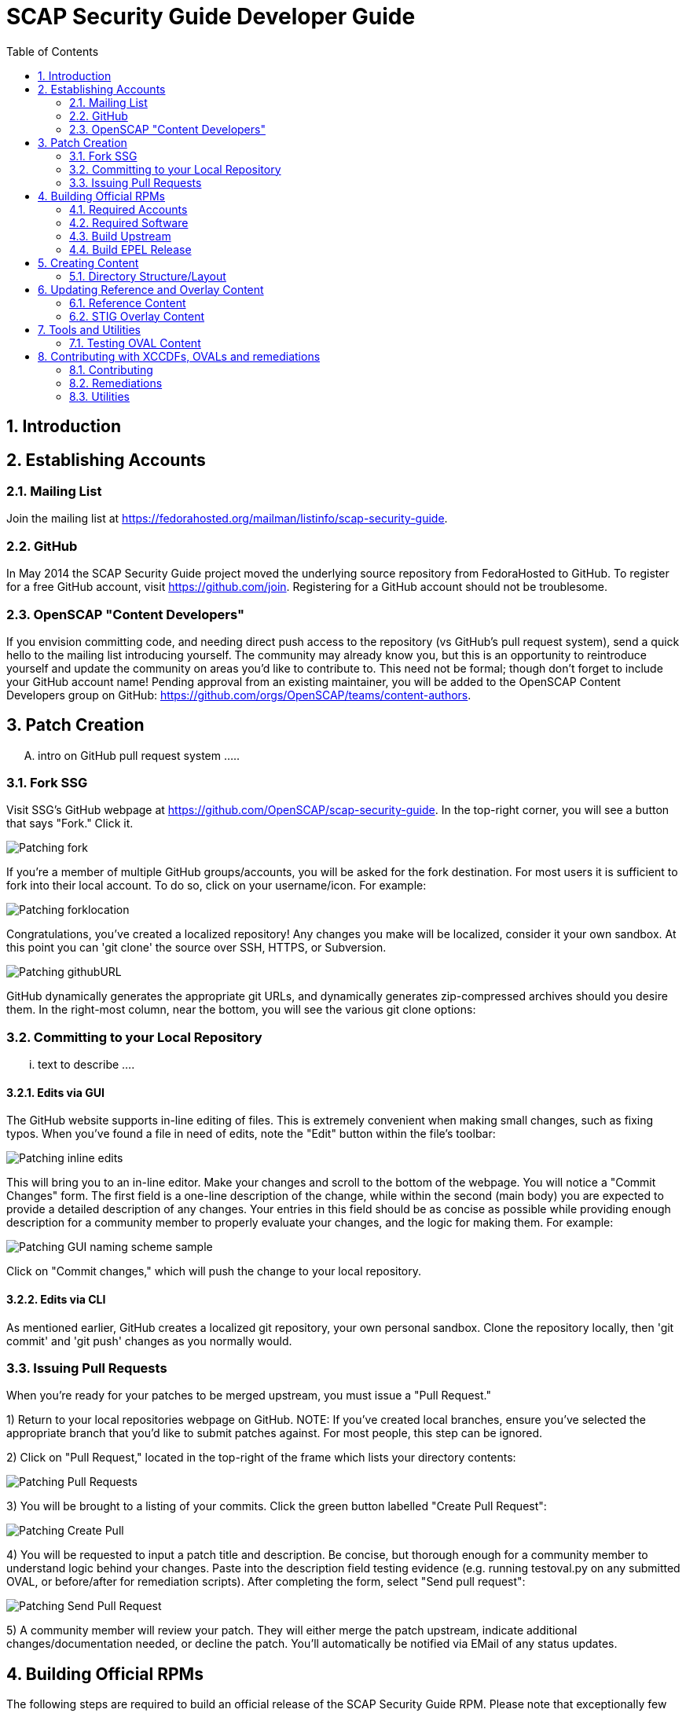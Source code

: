 = SCAP Security Guide Developer Guide
:imagesdir: ./images
:toc:
:toc-placement: preamble
:numbered:

toc::[]

== Introduction

== Establishing Accounts

=== Mailing List
Join the mailing list at https://fedorahosted.org/mailman/listinfo/scap-security-guide.

=== GitHub
In May 2014 the SCAP Security Guide project moved the underlying source repository from FedoraHosted to GitHub.
To register for a free GitHub account, visit https://github.com/join. Registering for a GitHub account should not be troublesome.

=== OpenSCAP "Content Developers"
If you envision committing code, and needing direct push access to the repository (vs GitHub's pull request system), send a quick hello to the mailing list introducing yourself. The community may already know you, but this is an opportunity to reintroduce yourself and update the community on areas you'd like to contribute to. This need not be formal; though don't forget to include your GitHub account name! Pending approval from an existing maintainer, you will be added to the OpenSCAP Content Developers group on GitHub: https://github.com/orgs/OpenSCAP/teams/content-authors.

== Patch Creation

.... intro on GitHub pull request system .....

=== Fork SSG

Visit SSG's GitHub webpage at https://github.com/OpenSCAP/scap-security-guide. In the top-right corner, you will see a button that says "Fork." Click it.

image::Patching-fork.png[align="left"]

If you're a member of multiple GitHub groups/accounts, you will be asked for the fork destination. For most users it is sufficient to fork into their local account. To do so, click on your username/icon. For example:

image::Patching-forklocation.png[align="left"]

Congratulations, you've created a localized repository! Any changes you make will be localized, consider it your own sandbox. At this point you can 'git clone' the source over SSH, HTTPS, or Subversion.

image::Patching-githubURL.png[align="left"]

GitHub dynamically generates the appropriate git URLs, and dynamically generates zip-compressed archives should you desire them. In the right-most column, near the bottom, you will see the various git clone options:

=== Committing to your Local Repository

... text to describe ....

==== Edits via GUI
The GitHub website supports in-line editing of files. This is extremely convenient when making small changes, such as fixing typos. When you've found a file in need of edits, note the "Edit" button within the file's toolbar:

image::Patching-inline_edits.png[align="left"]

This will bring you to an in-line editor. Make your changes and scroll to the bottom of the webpage. You will notice a "Commit Changes" form. The first field is a one-line description of the change, while within the second (main body) you are expected to provide a detailed description of any changes. Your entries in this field should be as concise as possible while providing enough description for a community member to properly evaluate your changes, and the logic for making them. For example:

image::Patching-GUI_naming_scheme_sample.png[align="left"]

Click on "Commit changes," which will push the change to your local repository.

==== Edits via CLI
As mentioned earlier, GitHub creates a localized git repository, your own personal sandbox. Clone the repository locally, then 'git commit' and 'git push' changes as you normally would.

=== Issuing Pull Requests
When you're ready for your patches to be merged upstream, you must issue a "Pull Request."

1) Return to your local repositories webpage on GitHub.
   NOTE: If you've created local branches, ensure you've selected the appropriate branch that you'd like to submit patches against. For most people, this step can be ignored.

2) Click on "Pull Request," located in the top-right of the frame which lists your directory contents:

image::Patching-Pull_Requests.png[align="left"]

3) You will be brought to a listing of your commits. Click the green button labelled "Create Pull Request":

image::Patching-Create_Pull.png[align="left"]

4) You will be requested to input a patch title and description. Be concise, but thorough enough for a community member to understand logic behind your changes. Paste into the description field testing evidence (e.g. running testoval.py on any submitted OVAL, or before/after for remediation scripts).
After completing the form, select "Send pull request":

image::Patching-Send_Pull_Request.png[align="left"]

5) A community member will review your patch. They will either merge the patch upstream, indicate additional changes/documentation needed, or decline the patch. You'll automatically be notified via EMail of any status updates.

== Building Official RPMs

The following steps are required to build an official release of the SCAP Security Guide RPM. Please note that exceptionally few people have such access.

=== Required Accounts

 * Red Hat BugZilla
 * Bodhi
 * Koji

=== Required Software

 * fedpkg

=== Build Upstream

1) Update main scap-security-guide.spec file (scap-security-guide/scap-security-guide.spec) with new version (value of "redhatssgversion" variable). Ensure that "Release:" field contains 1%{?dist} (1 as release version). Add particular changelog entry (possibly verify for & fix whitespace noise).

2) Build and test the content (i.e. run 'make', 'make srpm', 'make rpm') to verify it builds successfully. Also try to scan some systems with selected profiles to see if the content works.

3) If it works, 'make clean' in the git repository to start with clean table. Make the source tarball via "make tarball". Upload the tarball to repos.ssgproject.org.

=== Build EPEL Release

1) file-in new EPEL-6 bugzilla (Summary = "Upgrade scap-security-guide package to scap-security-guide-X.Y.Z").
    NOTE: That bugzilla is required later when creating Bodhi update request. See below.
    NOTE: It would be created automa(g,t}ically once the "latest upstream source tarball checking Red Hat Bugzilla functionality" would realize there is new source tarball available. But since we want immediate upgrade, we create that big manually.
2) Take that BugZilla (state change NEW=>ASSIGNED)
3) Clone the scap-security-guide git repository via fedpkg tool (as documented in: https://fedoraproject.org/wiki/Join_the_package_collection_maintainers#Import.2C_Commit.2Cand_Build_Your_Package) section "Check out the module" and later ones). Split into coins for our case it means:
----
    $ fedpkg clone scap-security-guide
    $ cd scap-security-guide/
----

4) Ensure to change the git branch from master/ to origin/el6 via 'switch-branch' fedpkg's option (this ensures the changes will be actually committed into EPEL-6 branch, and not into the master, IOW F-21 branch, which we don't want. To see the list of available branches, issue the following:
----
    $ fedpkg switch-branch -l
    Locals:
    * master
    Remotes:
    orgin/el6
    origin/epel7
    origin/f18
    origin/f19
    origin/f20
    origin/master
----
To switch to the el6 branch, issue:
----
    $ fedpkg switch-branch el6
----
Branch el6 set up to track remote branch el6 from origin
Now it's possible to actually see the actual content of EPEL-6 branch:
----
    $ ls
    scap-security-guide.spec sources
----
scap-security-guide.spec is the SPEC file used for build of EPEL-6's RPM, sources text file contains md5sum of scap-security-guide tarball, which will be built during SRPM / RPM build.

5) To refresh both of them (*.spec & content of source) at once, it's possible to create source RPM package & import it into fedpkg.
Two important notes to mention here:

 - The spec file needs to be the updated one => it's necessary to update the actual epel-6 one with changes from upstream or replace the epel-6 one with upstream one (the latter is still possible because as of right now there aren't epel-6 downstream specific patches that wouldn't be present in upstream already. But should there be changes in the future, the epel-6 spec should be updated to include changes from upstream spec but simultaneoously to keep epel-6 custom patches. IOW just replacing epel-6's spec with upsteeam's one wouldn't work, but manual changes would be necessary).

 - The new source tarball needs to be the last one uploaded to repos.ssgproject.org (so md5sum would match during package build).

This means:
 * start with clean /rpmbuild directory structure
 * download latest tarball from repos.ssgproject.org into /rpmbuild/SOURCES
 * place the modified epel-6 spec file into /rpmbuild/SPECS
 * build the source RPM (result will be in /rpmbuild/SRPMS)

Next, return back to fedpkg & import the SRPM created in the previous step:
----
$ fedpkg import path_to_rpm
----
This will change content of 'sources' file (include new md5sum) & update scap-security-guide.spec.
----
$ git status [to see what will get committed]
$ git commit [to confirm changes. The commit message should contain the string "Resolves: rh bz# id_of_epel_bug_we_created_before"
----
Make scratch build to see the uploaded content (spec + tarball) would actually build in the Koji build system via:
----
$ fedpkg scratch-build --srpm path_to_srpm_created_locally_before
----
NOTE: scratch-build to work with actually committed git repository content, it requires the new content to already be "git push-ed" to the repository. But since we want to verify if the content would build ye before pushing changes into the EPEL-6 repository, we need to provide the --srpm option pointing fedpkg to the local source RPM package we have created one step before.

Once the scratch build passes (visible in Koji web interface, or also on command line), we can push the changes to the git repository via:
----
$ git push origin el6
----
After successful push, our / latest push should be visibile at (in el6 branch) http://pkgs.fedoraproject.org/cgit/scap-security-guide.git/

Now it's safe (scratch build succeeded & we pushed the changes to the Fedora's git) to build real new package via:
----
$ fedpkg build
----
This again generates clickable link, at which point it's possible to see the progress / result of the build. Once the new package build in Koji finishes successfully, we flip the previously created EPEL-6 bug to MODIFIED (ASSIGNED => MODIFIED) and mention the new package name-version-release in the "Fixed in Version:" field of that bug.

6) Having new build available, it's necessary to schedule new Bodhi update (something like advisory to be tied with new package). I am using UI:

https://admin.fedoraproject.org/updates/new/

but there's command-line interface too (see [1] for further details).

Add New Update screen is shown (containing the following fields / items):

Add New Update

Package: name-version-release of Koji build goes here (e.g. scap-security-guide-0.1-16.el6)

Type: select one of

 - bugfix (intented for updates fixing bugs)
 - enhancement (intended for adding new features)
 - security (intended for fixing security flaws)
 - newpackage (intended for updates introducing new RPM packages)

options
Request: select "testing" option of

 - testing (intended for udpates that should reach -testing repo first, before -stable))
 - stable (updates directly into -stable (maybe fore critical))
 - none (don't use this)

Bugs: Provide previously created EPEL-6 RH BZ#, ensure the "Close bugs when update is stable" option is checked!

Note: Describe the changes in this text field (i.e. which bugs got fixed, which new functionality, etc). The content of this field appear in the advisory (sent on fedora-package-announce mailing list), when the build is pushed to -stable.

Suggest Reboot: [] (generally leave unchecked)

Enable karma automatism [v]
(If to use the karma threshhold the updates push system to use to decide if the build should be pushed to -stable channel or not)

Threshold for pushing to -stable [3]

(Minimum level of karma build needs to obtain from package testers to be able to push it into -stable channel)

Threshhold for unpushing [-3]

(Lower bound for negative karma, which is a sign for the push system to move the package from the -testing repository. IOW the build has received so much negative karma/experiences, it's not usable even for the -testing repository and should be rebuilt)

Once all the information is filed, click "Save Update." This will generate automated EMail about the build being pushed to -testing. After some time at the same day (depending on TZ) the build is pushed to -testing repository.

The maintainer should check Bohdi packages for that update for positive/negative karma/comments. If the build has reached positive karma >=3 it can be pushed to -stable (if it hasn't reavhed positive karma in >= 3 in 7 days, it will be pushed to -stable; 7 days is considered sufficient period). If there are signs of negative karma, the build should be either unpushed / deleted & new one made.

After 7 days the build can be pushed to -stable (under assumption it didn't reach positive karma >= 3 sooner), meaning in the next day or two it's reachable via yum subscribed to epel-6 repository directly.

== Creating Content

=== Directory Structure/Layout

==== Top Level Structure/Layout

Under the top level directory, there are directories and/or files for different products,
shared content, documentation, READMEs, Licenses, build files/configuration, etc.

For example:

[source,bash]
----
$ ls scap-security-guide/

build
BUILD.md
chromium
cmake
CMakeLists.txt
Contributors.md
Contributors.xml
debian8
DISCLAIMER
Dockerfile
docs
fedora
firefox
jboss_eap6
jboss_fuse6
jre
LICENSE
opensuse
oval.config.in
README.md
rhel6
rhel7
rhevm3
rhosp7
shared
sle11
sle12
tests
ubuntu14
ubuntu16
webmin
wrlinux
----

===== Important Top Level Directory Descriptions

|===
|Directory |Description

|```build```
| Can be used to build the content using CMake.

|```cmake```
| Contains the CMake build configuration files.

|```docs```
| Contains the Markdown Manuals, MAN pages, etc.

|```shared```
| Contains content, tools and utilities, scripts, etc. that can be used for
multiple products.

|```tests```
| Contains the test suite for content validation and testing.
|===

The remaining directories such as `fedora`, `rhel7`, etc. are product
directories.

===== Important Top Level File Descriptions

|===
|File |Description

|```BUILD.md```
| Contains the content build instructions


|```CMakeLists.txt```
| Top-level CMake build configuration file

|```Contributors.md```
| *DO NOT MANUALLY EDIT* script-generated file

|```Contributors.xml```
| *DO NOT MANUALLY EDIT* script-generated file

|```DISCLAIMER```
| Disclaimer for usage of content

|```Dockerfile```
| CentOS7 Docker build file

|```LICENSE```
| Content license

|```oval.config.in```
| _Deprecated in future releases:_
Build configuration for mapping product
version to correspond `multi_platform` product tags

|```README.md```
| Project README file

|===

==== Product Structure/Layout

When creating a new product, use the guidelines below for the directory layout:

* *Do not* use capital letters
* If product versions are required, use major versions only. For example,
`rhel7`, `ubuntu16`, etc.
* If the content to be produced does not matter on versions, *do not* add version
numbers. For example: `fedora`, `firefox`, etc.
* In addition, use only a maxdepth of 3 directories.

Following these guidelines help with the usability and browsability of
using and navigating the content.

For example:
[source,bash]
----
$ tree -d rhel7

rhel7
├── checks
│   └── oval
├── cpe
├── fixes
│   ├── ansible
│   └── bash
├── kickstart
├── overlays
├── profiles
├── templates
│   ├── csv
├── transforms
└── utils

13 directories
----

===== Product Level Directory Descriptions

|===
|Directory |Description

|```checks```
|```[red]#Required#``` Contains content such as OVAL to check whether or not a
system is configured correctly to meet government or commercial compliance
standards. Can contain the following directories: ```oval```

|```cpe```
|```[red]#Required#``` Contains the Common Platform Enumeration (CPE) product
identifier that is provided from link:https://nvd.nist.gov/products/cpe[NIST].

|```fixes```
|```[red]#Required#``` Contains scripts in various languages that fixes
configuration to meet government or commercial compliance standards. Can contain
the following directories: ```bash``` ```ansible``` ```puppet``` ```anaconda```

|```kickstart```
|```[red]#Optional#``` Contains product kickstart or build files to be used in
testing, development, or production (not recommended) of compliance content.

|```overlays```
|```[red]#Required#``` Contains overlay files for specific standards
organizations such as NIST, DISA STIG, PCI-DSS, etc.

|```profiles```
|```[red]#Required#``` Contains profiles that are created and tailored to meet
government or commercial compliance standards.

|```templates```
|```[red]#Required#``` Can contain the following directories: ```csv```

|```tests```
|```[red]#Optional#``` Can contain local tests to the product. The top-level
```tests``` directory is preferred over using this directory.

|```transforms```
|```[red]#Required#``` Contains XSLT files and scripts that are used to
transform the content into the expected compliance document such as XCCDF, OVAL,
Datastream, etc.

|```xccdf```
|```[red]#Optional#``` If the correct content does not exist in
```shared/xccdf```, use this directory to create the human-readable compliance
guide.
|===

[IMPORTANT]
====
For any of the ```[red]#Required#``` directories that may not yet add content,
add a `.gitkeep` file for any empty directories.
====

== Updating Reference and Overlay Content

=== Reference Content

==== STIG Reference Content

=== STIG Overlay Content

`stig_overlay.xml` maps an official product/version STIG release with a
SSG product/version STIG release.


**`stig_overlay.xml` should never be manually created or updated. It should
always be generated using `create-stig-overlay.py`.**

==== Creating stig_overlay.xml

To create `stig_overlay.xml`, there are two things that are required: an
official non-draft STIG release from DISA containing a XCCDF file
(e.g. `U_Red_Hat_Enterprise_Linux_7_STIG_V1R1_Manual-xccdf.xml` and a SSG
generated XCCDF file (e.g. `ssg-rhel7-xccdf.xml`)

Example using `create-stig-overlay.py`:
----
$ shared/utils/create-stig-overlay.py --disa-xccdf=disa-stig-rhel7-v1r12-xccdf-manual.xml --ssg-xccdf=ssg-rhel7-xccdf.xml -o rhel7/overlays/stig_overlay.xml
----

==== Updating stig_overlay.xml

To update `stig_overlay.xml`, use the `create-stig-overlay.py` script as
mentioned above. Then, submit a pull request to replace the `stig_overlay.xml`
file that is needing to be updated. Please note that as a part of this
update rules that have been removed from the official STIG will be removed
here as well.

== Tools and Utilities

=== Testing OVAL Content

Located in `shared/utils` directory, the `testoval.py` script allows easy testing of oval
definitions. It wraps the definition and makes up an oval file ready for
scanning, very useful for testing new OVAL content or modifying existing ones.

Example usage:

----
$ ./shared/utils/testoval.py install_hid.xml
----

Create or add an alias to the script so that you don't have to type out the full path
everytime that you would like to use the `testoval.py` script.

----
$ alias testoval='/home/_username_/scap-security-guide/shared/utils/testoval.py'
----

An alternative is adding the directory where `testoval.py` resides to your PATH.

----
$ export PATH=$PATH:/home/_username_/scap-security-guide/shared/utils/
----

== Contributing with XCCDFs, OVALs and remediations

There are three main types of content in SSG, they are rules, defined using the XCCDF standard, checks, usually written in link:https://oval.mitre.org/language/about/[OVAL] format, and remediations, that can be executed on ansible, bash, anaconda installer and puppet.
SSG also has its own templating mechanism, allowing content writers to create models and use it to generate a number of checks and remediations.

The SSG content is primarily divided by platform and it can be seen on its directory structure:


====
[%hardbreaks]
*scap-security-guide/*
├── _build_
├── chromium
├── debian8
├── _docs_
├── fedora
├── firefox
├── jboss_eap6
├── jboss_fuse6
├── jre
├── opensuse
├── rhel6
├── rhel7
├── rhevm3
├── rhosp7
├── shared
├── sle11
├── sle12
├── ubuntu14
├── ubuntu16
├── webmin
├── wrlinux
====

Except for _build_ and _docs_, each directory contains checks and remediations that are useful and make sense to be used on that platform.
The shared directory contains checks and remediations that can be used by more than one platform. It also contains some utilities, that will be covered later.

=== Contributing

Contributions can be made for rules, checks, remediations or even utilities. There are different sets of guidelines for each type, for this reason there is a different topic for each of them.

==== Rules

...
// shared/references/cce-rhel-avail.txt

==== Checks

Checks are used to evaluate a Rule. They are written using a custom OVAL syntax and are stored as xml files inside the _template/static/oval_ directory for the desired platform.
During the building process, SSG will transform the checks in OVAL compliant checks.

In order to create a new check, you must create a file in the appropriate directory, and name it the same as the Rule _id_. This _id_ will also be used as the OVAL _id_ attribute.
The content of the file should follow the OVAL specification with these exceptions:

 * The root tag must be `<def-group>`
 * Don't use the tags `<definitions>` `<tests>` `<objects>` `<states>`, instead, put the tags `<definition>` `<*_test>` `<*_object>` `<*_state>` directly inside the `<def-group>` tag.
 * *TODO* Namespaces

This is an example of a check, written using the custom OVAL syntax, that checks if the group that owns the file _/etc/cron.allow_ is the root:

[source,xml]
----
<def-group>
  <definition class="compliance" id="file_groupowner_cron_allow" version="1">
    <metadata>
      <title>Verify group who owns 'cron.allow' file</title>
      <affected family="unix">
        <platform>Red Hat Enterprise Linux 7</platform>
      </affected>
      <description>The /etc/cron.allow file should be owned by the appropriate
      group.</description>
    </metadata>
    <criteria>
      <criterion test_ref="test_groupowner_etc_cron_allow" />
    </criteria>
  </definition>
  <unix:file_test check="all" check_existence="any_exist"
  comment="Testing group ownership /etc/cron.allow" id="test_groupowner_etc_cron_allow"
  version="1">
    <unix:object object_ref="object_groupowner_cron_allow_file" />
    <unix:state state_ref="state_groupowner_cron_allow_file" />
  </unix:file_test>
  <unix:file_state id="state_groupowner_cron_allow_file" version="1">
    <unix:group_id datatype="int">0</unix:group_id>
  </unix:file_state>
  <unix:file_object comment="/etc/cron.allow"
  id="object_groupowner_cron_allow_file" version="1">
    <unix:filepath>/etc/cron.allow</unix:filepath>
  </unix:file_object>
----

=== Remediations

Remediations, also called fixes, are used to change the state of the machine, so that previously non-passing rules can pass. There can be multiple versions of the same remediation meant to be executed by different applications, more specifically Ansible, Bash, Anaconda and Puppet.
They also have to be idempotent, meaning that they must be able to be executed multiple times without causing the fixes to accumulate. The Ansible's language works in such a way that this behavior is built-in, however, for the other versions, the remediations must have it implemented explicitly.
Remediations also carry metadata that should be present at the beginning of the files. This meta data will be converted in link:https://scap.nist.gov/specifications/xccdf/xccdf_element_dictionary.html#fixType[XCCDF tags] during the building process. That is how it looks like and what it means:

[source,yml]
----
# platform = multi_platform_all
# reboot = false
# strategy = restrict
# complexity = low
# disruption = low
----

[cols="3*", options="header"]
|===
| Field | Description | Accepted values

| platform
| CPE name, CPE applicability language expression or even SSG wildcards declaring which platforms the fix can be applied
| link:https://github.com/OpenSCAP/openscap/blob/maint-1.2/cpe/openscap-cpe-dict.xml[Default CPE dictionary is packaged along with openscap]. Custom CPE dictionaries can be used. SSG wildcards are multi_platform_[all, oval, fedora, debian, ubuntu, linux, rhel, openstack, opensuse, rhev, sle].

| reboot
| Whether or not a reboot is necessary after the fix
| true, false


| strategy
| The method or approach for making the described fix. Only informative for now
| unknown, configure, disable, enable, patch, policy, restrict, update

| complexity
| The estimated complexity or difficulty of applying the fix to the target. Only informative for now
| unknown, low, medium, high


| disruption
| An estimate of the potential for disruption or operational degradation that the application of this fix will impose on the target. Only informative for now
| unknown, low, medium, high
|===

==== Ansible

Ansible remediations are stored as yml files in directory _/template/static/ansible_ under the targeted platform. They are meant to be executed by Ansible itself when requested by openscap, so they are
written using link:ttp://docs.ansible.com/ansible/latest/intro.html[Ansible's own language] with the following exceptions:

- The remediation content must be only the _tasks_ section of what would be a playbook
- The _tags_ section must be present in each task as shown in the example, it'll be replaced during the building process
- Notifications and handlers are not supported

Here is an example of a Ansible remediation that ensures the SELinux is enabled in grub:

[source,yml]
----
# platform = multi_platform_rhel,multi_platform_fedora
# reboot = false
# strategy = restrict
# complexity = low
# disruption = low
- name: Ensure SELinux Not Disabled in /etc/default/grub
  replace:
    dest: /etc/default/grub
    regexp: selinux=0
  tags:
    @ANSIBLE_TAGS@
----

==== Bash

Bash remediations are stored as shell script files in directory _/template/static/bash_ under the targeted platform. You can make use of any available command, but beware of too specific or complex solutions, as it may lead to a narrow range of supported platforms. There are a number of already written bash remediations functions available in _shared/bash_remediation_functions/_ directory, it is possible one of them is exactly what you are looking for.

Following, you can see an example of a bash remediation that sets the maximum number of days a password may be used:

[source,sh]
----
# platform = Red Hat Enterprise Linux 7
. /usr/share/scap-security-guide/remediation_functions
populate var_accounts_maximum_age_login_defs

grep -q ^PASS_MAX_DAYS /etc/login.defs && \
  sed -i "s/PASS_MAX_DAYS.*/PASS_MAX_DAYS     $var_accounts_maximum_age_login_defs/g" /etc/login.defs
if ! [ $? -eq 0 ]; then
    echo "PASS_MAX_DAYS      $var_accounts_maximum_age_login_defs" >> /etc/login.defs
fi
----

==== Templating

Often, a set of very related checks and/or remediations needs to be created. Instead of creating them individually, you can use the templating mechanism provided by the SSG. It supports OVAL checks and Ansible, Bash, Anaconda and Puppet remediations.
In order to use this mechanism, you have to:

1) Create the template files, one for each type of file. Each one should be named `template_<TYPE>_<NAME>`. Where `<TYPE>` should be OVAL, ANSIBLE, BASH, ANACONDA or PUPPET and `<NAME>` is the what we will call hereafter the template name.
Use variables where appropriate. Variables must be surrounded by the symbol % and be uppercase, like `%NAME%` or `%PATH_TO_FILE%`.

This is an example of an OVAL template file called _template_OVAL_mount_options_

[source,xml]
----
<def-group>
  <definition class="compliance" id="mount_option%POINTID%_%MOUNTOPTION%" version="1">
    <metadata>
      <title>Add %MOUNTOPTION% Option to %MOUNTPOINT%</title>
      <affected family="unix">
        <platform>multi_platform_all</platform>
      </affected>
      <description>%MOUNTPOINT% should be mounted with mount option %MOUNTOPTION%.</description>
    </metadata>
    <criteria>
      <criterion comment="%MOUNTOPTION% on %MOUNTPOINT%" test_ref="test%POINTID%_partition_%MOUNTOPTION%" />
    </criteria>
  </definition>

  <linux:partition_test check="all" check_existence="all_exist"
  id="test%POINTID%_partition_%MOUNTOPTION%" version="1" comment="%MOUNTOPTION% on %MOUNTPOINT%">
    <linux:object object_ref="object%POINTID%_partition_%MOUNTOPTION%" />
    <linux:state state_ref="state%POINTID%_partition_%MOUNTOPTION%" />
  </linux:partition_test>
  <linux:partition_object id="object%POINTID%_partition_%MOUNTOPTION%" version="1">
    <linux:mount_point>%MOUNTPOINT%</linux:mount_point>
  </linux:partition_object>
  <linux:partition_state id="state%POINTID%_partition_%MOUNTOPTION%" version="1">
    <linux:mount_options datatype="string" entity_check="at least one" operation="equals">%MOUNTOPTION%</linux:mount_options>
  </linux:partition_state>
</def-group>
----

And here is the Ansible template file called template_ANSIBLE_mount_options:

[source,yml]
----
# platform = multi_platform_all
# reboot = false
# strategy = configure
# complexity = low
# disruption = high
- name: "get back device associated to mountpoint"
  shell: mount | grep ' %MOUNTPOINT% ' |cut -d ' ' -f 1
  register: device_name
  check_mode: no
  tags:
    @ANSIBLE_TAGS@

- name: "get back device previous mount option"
  shell: mount | grep ' %MOUNTPOINT% ' | sed -re 's:.*\((.*)\):\1:'
  register: device_cur_mountoption
  check_mode: no
  tags:
    @ANSIBLE_TAGS@

- name: "get back device fstype"
  shell: mount | grep ' %MOUNTPOINT% ' | cut -d ' ' -f 5
  register: device_fstype
  check_mode: no
  tags:
    @ANSIBLE_TAGS@

- name: "Ensure permission %MOUNTOPTION% are set on %MOUNTPOINT%"
  mount:
    path: "%MOUNTPOINT%"
    src: "{{device_name.stdout}}"
    opts: "{{device_cur_mountoption.stdout}},%MOUNTOPTION%"
    state: "mounted"
    fstype: "{{device_fstype.stdout}}"
  tags:
    @ANSIBLE_TAGS@
----

2) Create a csv (comma-separated-values) file in the _/template/csv_ directory with the same name of the template followed by the extension _.csv_. It should contain all the instances you want to generate from the template, one per line. Use the line to supply values to the variables.

This is the file mount_options.csv

[source,csv]
----
/dev/shm,nodev
/dev/shm,noexec
/dev/shm,nosuid
/home,nosuid
/tmp,nodev
/tmp,noexec
/tmp,nosuid
----

3) Create a python file containing the generator class. The name of the file should start with _create__ and then be followed by the template name and the extension _.py_. The generator class name should also be the template name, in Camel case, followed by _Generator_.

You have to define the function _generate(self, target, argv)_, where the second argument represents the type of template being used in that moment and the third argument is an array containing all the values in a single line of the csv file. Therefore, this function will be called once for each type of template and each line of the csv file.

Inside the _generate_ function, you must call the other function _file_from_template_ passing as parameter one of the template files you've created, the variables you've defined and their values,  and the name of the output file, that should be named in the same manner as if it was created manually.

This is the file with the generator class for the mount_options template, it's called create_mount_options.py:

[source,python]
----
#
# create_mount_options.py
#        generate template-based checks for partition mount rights

import re

from template_common import FilesGenerator, UnknownTargetError


class MountOptionsGenerator(FilesGenerator):
    def generate(self, target, path_info):
        mount_point, mount_option = path_info
        point_id = re.sub('[-\./]', '_', mount_point)
        if mount_point:
            if target == "ansible":
                self.file_from_template(
                    "./template_ANSIBLE_mount_options",
                    {
                        "%MOUNTPOINT%":  mount_point,
                        "%MOUNTOPTION%": re.sub(' ', ',', mount_option),
                    },
                    "./ansible/mount_option{0}.yml", point_id + '_' + mount_option
                )

            elif target == "anaconda":
                self.file_from_template(
                    "./template_ANACONDA_mount_options",
                    {
                        "%MOUNTPOINT%":  mount_point,
                        "%MOUNTOPTION%": re.sub(' ', ',', mount_option),
                    },
                    "./anaconda/mount_option{0}.anaconda", point_id + '_' + mount_option
                )

            elif target == "oval":
                self.file_from_template(
                    "./template_OVAL_mount_options",
                    {
                        "%MOUNTPOINT%":  mount_point,
                        "%MOUNTOPTION%": mount_option,
                        "%POINTID%":     point_id,
                    },
                    "./oval/mount_option{0}.xml", point_id + "_" + mount_option
                )
            else:
                raise UnknownTargetError(target)

    def csv_format(self):
        return("CSV should contains lines of the format: "
               "mount_point,mount_option,[mount_option]+")
----

4) Finally, you have to ensure the SSG knows your template. To do that, you have to edit the file _shared/utils/generate-from-template.py_ and include the generator class you've just created and declare which csv file to use along with it.

This is an example of a patch to add a new template into the templating system:

[source,patch]
----
@@ -21,6 +21,7 @@
 from create_sysctl            import SysctlGenerator
 from create_services_disabled import ServiceDisabledGenerator
 from create_services_enabled  import ServiceEnabledGenerator
+from create_mount_options     import MountOptionsGenerator

@@ -43,6 +44,7 @@ def __init__(self):
             "sysctl_values.csv":       SysctlGenerator(),
             "services_disabled.csv":   ServiceDisabledGenerator(),
             "services_disabled.csv":   ServiceDisabledGenerator(),
             "services_enabled.csv":    ServiceEnabledGenerator(),
+            "mount_options.csv":       MountOptionsGenerator(),
         }
         self.supported_ovals = ["oval_5.10"]
----

=== Utilities

